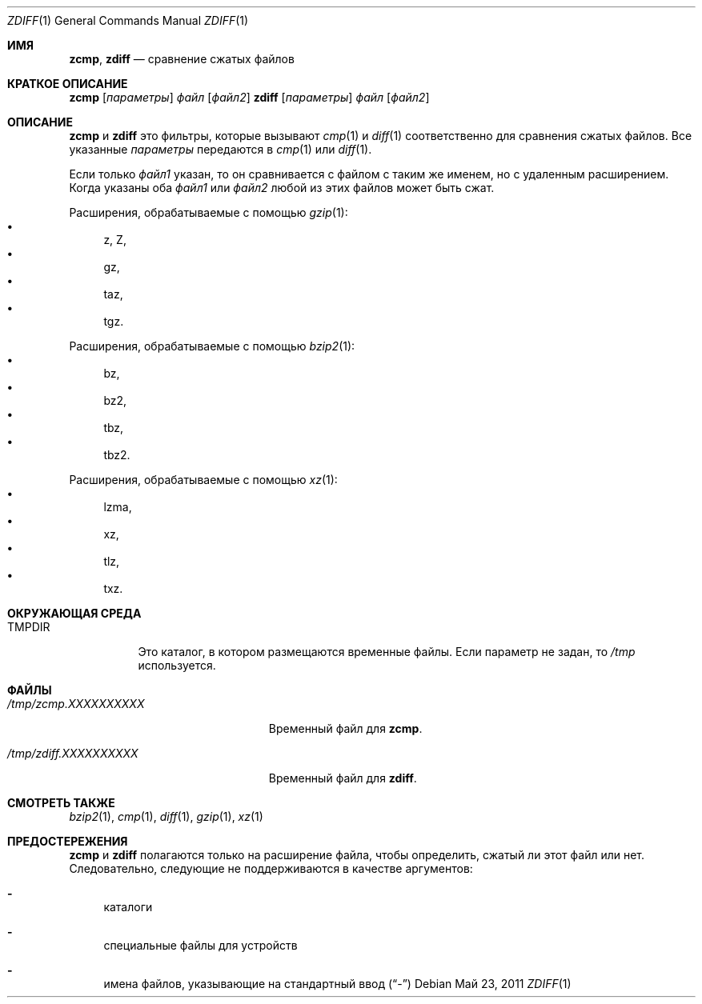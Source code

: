.\"	$NetBSD: zdiff.1,v 1.5 2010/04/14 19:52:05 wiz Exp $
.\"	$OpenBSD: zdiff.1,v 1.2 2003/07/13 17:39:14 millert Exp $
.\"
.\" Copyright (c) 2003 Todd C. Miller <Todd.Miller@courtesan.com>
.\" Copyright (c) 2010 Joerg Sonnenberger <joerg@NetBSD.org>
.\"
.\" Permission to use, copy, modify, and distribute this software for any
.\" purpose with or without fee is hereby granted, provided that the above
.\" copyright notice and this permission notice appear in all copies.
.\"
.\" THE SOFTWARE IS PROVIDED "AS IS" AND THE AUTHOR DISCLAIMS ALL WARRANTIES
.\" WITH REGARD TO THIS SOFTWARE INCLUDING ALL IMPLIED WARRANTIES OF
.\" MERCHANTABILITY AND FITNESS. IN NO EVENT SHALL THE AUTHOR BE LIABLE FOR
.\" ANY SPECIAL, DIRECT, INDIRECT, OR CONSEQUENTIAL DAMAGES OR ANY DAMAGES
.\" WHATSOEVER RESULTING FROM LOSS OF USE, DATA OR PROFITS, WHETHER IN AN
.\" ACTION OF CONTRACT, NEGLIGENCE OR OTHER TORTIOUS ACTION, ARISING OUT OF
.\" OR IN CONNECTION WITH THE USE OR PERFORMANCE OF THIS SOFTWARE.
.\"
.\" Sponsored in part by the Defense Advanced Research Projects
.\" Agency (DARPA) and Air Force Research Laboratory, Air Force
.\" Materiel Command, USAF, under agreement number F39502-99-1-0512.
.Dd Май 23, 2011
.Dt ZDIFF 1
.Os
.Sh ИМЯ
.Nm zcmp ,
.Nm zdiff
.Nd сравнение сжатых файлов
.Sh КРАТКОЕ ОПИСАНИЕ
.Nm zcmp
.Op Ar параметры
.Ar файл
.Op Ar файл2
.Nm zdiff
.Op Ar параметры
.Ar файл
.Op Ar файл2
.Sh ОПИСАНИЕ
.Nm zcmp
и
.Nm zdiff
это фильтры, которые вызывают
.Xr cmp 1
и
.Xr diff 1
соответственно для сравнения сжатых файлов.
Все указанные
.Ar параметры
передаются в
.Xr cmp 1
или
.Xr diff 1 .
.Pp
Если только
.Ar файл1
указан, то он сравнивается с файлом с таким же именем, 
но с удаленным расширением.
Когда указаны оба
.Ar файл1
или
.Ar файл2
любой из этих файлов может быть сжат.
.Pp
Расширения, обрабатываемые с помощью
.Xr gzip 1 :
.Bl -bullet -compact
.It
z, Z,
.It
gz,
.It
taz,
.It
tgz.
.El
.Pp
Расширения, обрабатываемые с помощью
.Xr bzip2 1 :
.Bl -bullet -compact
.It
bz,
.It
bz2,
.It
tbz,
.It
tbz2.
.El
.Pp
Расширения, обрабатываемые с помощью
.Xr xz 1 :
.Bl -bullet -compact
.It
lzma,
.It
xz,
.It
tlz,
.It
txz.
.El
.Sh ОКРУЖАЮЩАЯ СРЕДА
.Bl -tag -width "TMPDIR"
.It Ev TMPDIR
Это каталог, в котором размещаются временные файлы.
Если параметр не задан, то 
.Pa /tmp
используется.
.El
.Sh ФАЙЛЫ
.Bl -tag -width "/tmp/zdiff.XXXXXXXXXX" -плотный
.It Pa /tmp/zcmp.XXXXXXXXXX
Временный файл для
.Nm zcmp .
.It Pa /tmp/zdiff.XXXXXXXXXX
Временный файл для
.Nm zdiff .
.El
.Sh СМОТРЕТЬ ТАКЖЕ
.Xr bzip2 1 ,
.Xr cmp 1 ,
.Xr diff 1 ,
.Xr gzip 1 ,
.Xr xz 1
.Sh ПРЕДОСТЕРЕЖЕНИЯ
.Nm zcmp
и
.Nm zdiff
полагаются только на расширение файла, чтобы определить, сжатый ли этот файл 
или нет. 
Следовательно, следующие не поддерживаются в качестве аргументов:
.Bl -dash
.It
каталоги
.It
специальные файлы для устройств
.It
имена файлов, указывающие на стандартный ввод
.Pq Dq \-
.El
